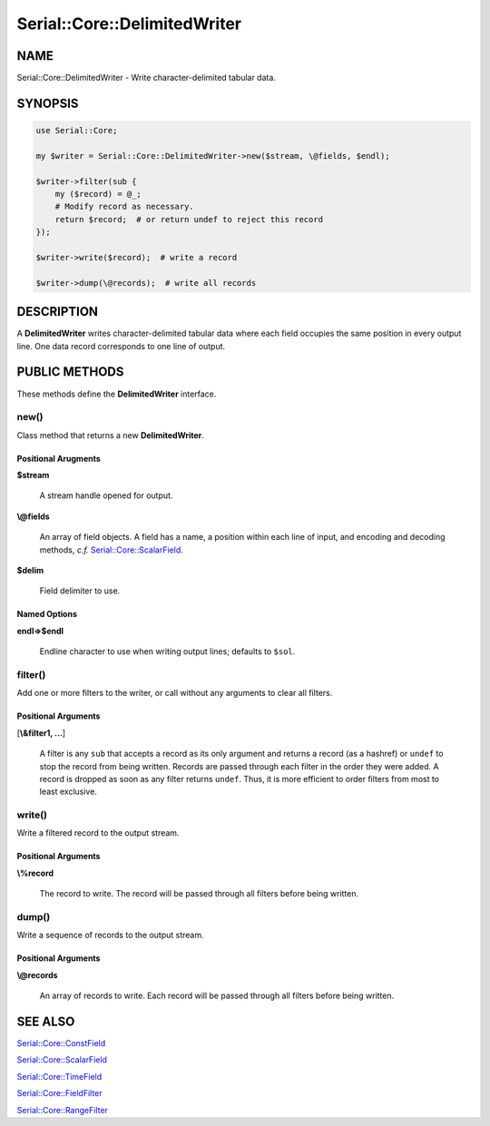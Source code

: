 .. highlight:: perl


#############################
Serial::Core::DelimitedWriter
#############################

****
NAME
****


Serial::Core::DelimitedWriter - Write character-delimited tabular data.


********
SYNOPSIS
********



.. code-block:: perl

     use Serial::Core;
 
     my $writer = Serial::Core::DelimitedWriter->new($stream, \@fields, $endl);
 
     $writer->filter(sub {
         my ($record) = @_;
         # Modify record as necessary.
         return $record;  # or return undef to reject this record
     });
 
     $writer->write($record);  # write a record
 
     $writer->dump(\@records);  # write all records



***********
DESCRIPTION
***********


A \ **DelimitedWriter**\  writes character-delimited tabular data where each field
occupies the same position in every output line. One data record corresponds
to one line of output.


**************
PUBLIC METHODS
**************


These methods define the \ **DelimitedWriter**\  interface.

\ **new()**\ 
=============


Class method that returns a new \ **DelimitedWriter**\ .

Positional Arugments
--------------------



\ **$stream**\ 
 
 A stream handle opened for output.
 


\ **\\@fields**\ 
 
 An array of field objects. A field has a name, a position within each line of
 input, and encoding and decoding methods, \ *c.f.*\  `Serial::Core::ScalarField <http://search.cpan.org/search?query=Serial%3a%3aCore%3a%3aScalarField&mode=module>`_.
 


\ **$delim**\ 
 
 Field delimiter to use.
 



Named Options
-------------



\ **endl=>$endl**\ 
 
 Endline character to use when writing output lines; defaults to \ ``$sol``\ .
 




\ **filter()**\ 
================


Add one or more filters to the writer, or call without any arguments to clear
all filters.

Positional Arguments
--------------------



[\ **\\&filter1, ...**\ ]
 
 A filter is any \ ``sub``\  that accepts a record as its only argument and returns 
 a record (as a hashref) or \ ``undef``\  to stop the record from being written.
 Records are passed through each filter in the order they were added. A record 
 is dropped as soon as any filter returns \ ``undef``\ . Thus, it is more efficient 
 to order filters from most to least exclusive.
 




\ **write()**\ 
===============


Write a filtered record to the output stream.

Positional Arguments
--------------------



\ **\\%record**\ 
 
 The record to write. The record will be passed through all filters before being 
 written.
 




\ **dump()**\ 
==============


Write a sequence of records to the output stream.

Positional Arguments
--------------------



\ **\\@records**\ 
 
 An array of records to write. Each record will be passed through all filters 
 before being written.
 





********
SEE ALSO
********



`Serial::Core::ConstField <http://search.cpan.org/search?query=Serial%3a%3aCore%3a%3aConstField&mode=module>`_



`Serial::Core::ScalarField <http://search.cpan.org/search?query=Serial%3a%3aCore%3a%3aScalarField&mode=module>`_



`Serial::Core::TimeField <http://search.cpan.org/search?query=Serial%3a%3aCore%3a%3aTimeField&mode=module>`_



`Serial::Core::FieldFilter <http://search.cpan.org/search?query=Serial%3a%3aCore%3a%3aFieldFilter&mode=module>`_



`Serial::Core::RangeFilter <http://search.cpan.org/search?query=Serial%3a%3aCore%3a%3aRangeFilter&mode=module>`_



